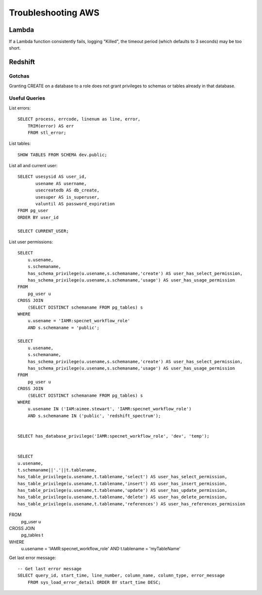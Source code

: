 Troubleshooting AWS
***************************

Lambda
===================

If a Lambda function consistently fails, logging "Killed", the timeout period (which
defaults to 3 seconds) may be too short.

Redshift
===================

Gotchas
-------------

Granting CREATE on a database to a role does not grant privileges to schemas or tables
already in that database.



Useful Queries
------------------
List errors::

    SELECT process, errcode, linenum as line, error,
        TRIM(error) AS err
        FROM stl_error;

List tables::

    SHOW TABLES FROM SCHEMA dev.public;

List all and current user::

    SELECT usesysid AS user_id,
           usename AS username,
           usecreatedb AS db_create,
           usesuper AS is_superuser,
           valuntil AS password_expiration
    FROM pg_user
    ORDER BY user_id

    SELECT CURRENT_USER;

List user permissions::

    SELECT
        u.usename,
        s.schemaname,
        has_schema_privilege(u.usename,s.schemaname,'create') AS user_has_select_permission,
        has_schema_privilege(u.usename,s.schemaname,'usage') AS user_has_usage_permission
    FROM
        pg_user u
    CROSS JOIN
        (SELECT DISTINCT schemaname FROM pg_tables) s
    WHERE
        u.usename = 'IAMR:specnet_workflow_role'
        AND s.schemaname = 'public';

    SELECT
        u.usename,
        s.schemaname,
        has_schema_privilege(u.usename,s.schemaname,'create') AS user_has_select_permission,
        has_schema_privilege(u.usename,s.schemaname,'usage') AS user_has_usage_permission
    FROM
        pg_user u
    CROSS JOIN
        (SELECT DISTINCT schemaname FROM pg_tables) s
    WHERE
        u.usename IN ('IAM:aimee.stewart', 'IAMR:specnet_workflow_role')
        AND s.schemaname IN ('public', 'redshift_spectrum');


    SELECT has_database_privilege('IAMR:specnet_workflow_role', 'dev', 'temp');


    SELECT
    u.usename,
    t.schemaname||'.'||t.tablename,
    has_table_privilege(u.usename,t.tablename,'select') AS user_has_select_permission,
    has_table_privilege(u.usename,t.tablename,'insert') AS user_has_insert_permission,
    has_table_privilege(u.usename,t.tablename,'update') AS user_has_update_permission,
    has_table_privilege(u.usename,t.tablename,'delete') AS user_has_delete_permission,
    has_table_privilege(u.usename,t.tablename,'references') AS user_has_references_permission
FROM
    pg_user u
CROSS JOIN
    pg_tables t
WHERE
    u.usename = 'IAMR:specnet_workflow_role'
    AND t.tablename = 'myTableName'


Get last error message::

    -- Get last error message
    SELECT query_id, start_time, line_number, column_name, column_type, error_message
        FROM sys_load_error_detail ORDER BY start_time DESC;
